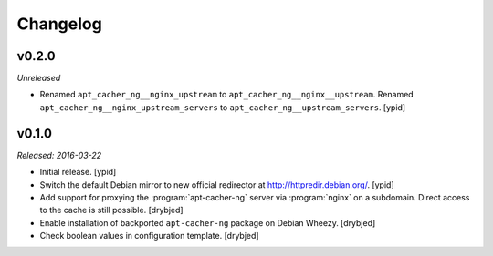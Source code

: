 Changelog
=========


v0.2.0
------

*Unreleased*

- Renamed ``apt_cacher_ng__nginx_upstream`` to ``apt_cacher_ng__nginx__upstream``.
  Renamed ``apt_cacher_ng__nginx_upstream_servers`` to ``apt_cacher_ng__upstream_servers``. [ypid]

v0.1.0
------

*Released: 2016-03-22*

- Initial release. [ypid]

- Switch the default Debian mirror to new official redirector at
  http://httpredir.debian.org/. [ypid]

- Add support for proxying the :program:`apt-cacher-ng` server via :program:`nginx` on
  a subdomain. Direct access to the cache is still possible. [drybjed]

- Enable installation of backported ``apt-cacher-ng`` package on Debian Wheezy.
  [drybjed]

- Check boolean values in configuration template. [drybjed]

